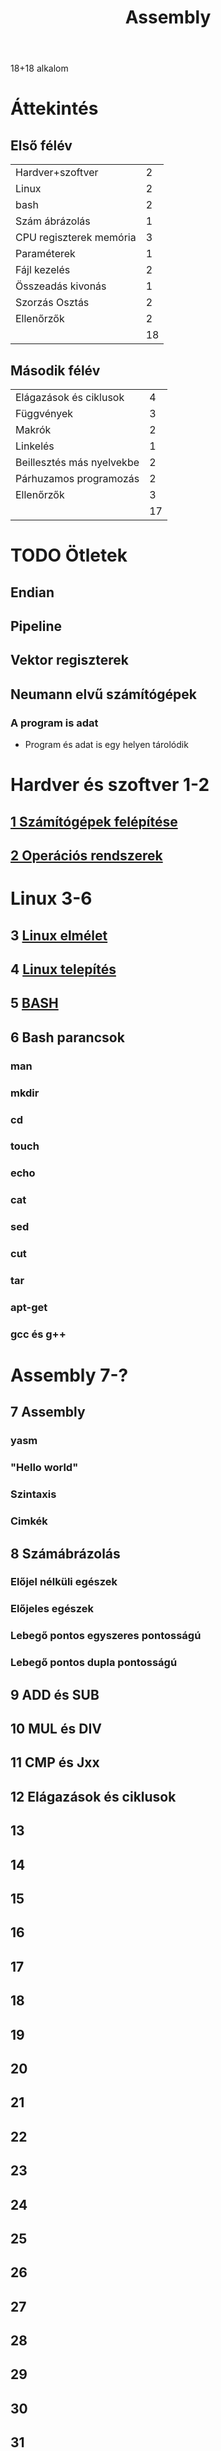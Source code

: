 # -*- mode: org; mode: flyspell; ispell-local-dictionary: "hu" -*-
#+TITLE: Assembly

18+18 alkalom
* Áttekintés
** Első félév
| Hardver+szoftver        |  2 |
| Linux                   |  2 |
| bash                    |  2 |
| Szám ábrázolás          |  1 |
| CPU regiszterek memória |  3 |
| Paraméterek             |  1 |
| Fájl kezelés            |  2 |
| Összeadás kivonás       |  1 |
| Szorzás Osztás          |  2 |
| Ellenőrzők              |  2 |
|-------------------------+----|
|                         | 18 |
#+TBLFM: @>$2=vsum(@1$2..@-1$2)
** Második félév
| Elágazások és ciklusok    |  4 |
| Függvények                |  3 |
| Makrók                    |  2 |
| Linkelés                  |  1 |
| Beillesztés más nyelvekbe |  2 |
| Párhuzamos programozás    |  2 |
| Ellenőrzők                |  3 |
|---------------------------+----|
|                           | 17 |
#+TBLFM: @>$2=vsum(@1$2..@-1$2)
* TODO Ötletek 
** Endian
** Pipeline
** Vektor regiszterek
** Neumann elvű számítógépek
*** A program is adat
    - Program és adat is egy helyen tárolódik

* Hardver és szoftver 1-2
** [[file:3m-1-szgf.org][1 Számítógépek felépítése]]
** [[file:3m-2-os.org][2 Operációs rendszerek]]
* Linux 3-6
** 3 [[file:3m-3-linux.org][Linux elmélet]]
** 4 [[file:3m-4-linux-install.org][Linux telepítés]]
** 5 [[file:3m-5-bash.org][BASH]]
** 6 Bash parancsok
*** man
*** mkdir
*** cd
*** touch
*** echo
*** cat
*** sed
*** cut
*** tar
*** apt-get
*** gcc és g++
* Assembly 7-?
** 7 Assembly
*** yasm
*** "Hello world"
*** Szintaxis
*** Cimkék
** 8 Számábrázolás
*** Előjel nélküli egészek
*** Előjeles egészek
*** Lebegő pontos egyszeres pontosságú
*** Lebegő pontos dupla pontosságú 
** 9 ADD és SUB
** 10 MUL és DIV
** 11 CMP és Jxx
** 12 Elágazások és ciklusok
** 13 
** 14
** 15
** 16
** 17
** 18
** 19
** 20
** 21
** 22
** 23
** 24
** 25
** 26
** 27
** 28
** 29
** 30
** 31
** 32
** 33
** 34
** 35
** 36




